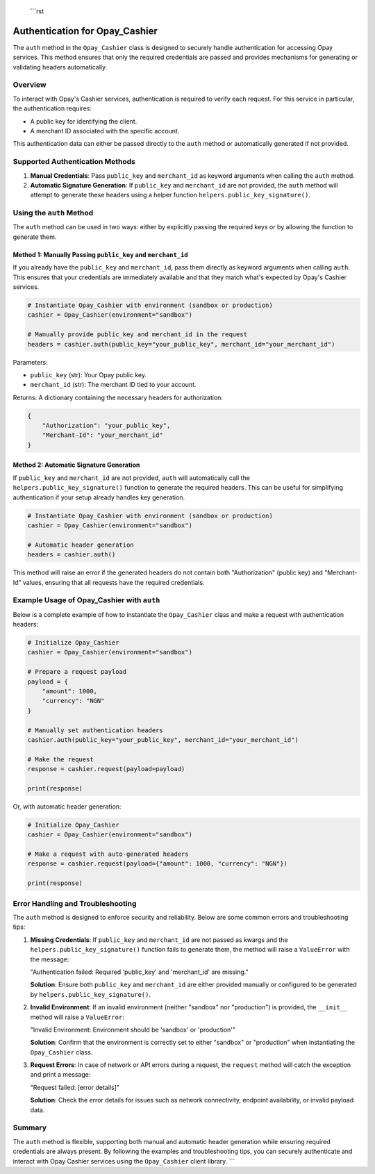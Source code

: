  ```rst
Authentication for Opay_Cashier
=============================

The ``auth`` method in the ``Opay_Cashier`` class is designed to securely handle authentication for accessing Opay services. This method ensures that only the required credentials are passed and provides mechanisms for generating or validating headers automatically.

Overview
--------

To interact with Opay's Cashier services, authentication is required to verify each request. For this service in particular, the authentication requires:

- A public key for identifying the client.
- A merchant ID associated with the specific account.

This authentication data can either be passed directly to the ``auth`` method or automatically generated if not provided.

Supported Authentication Methods
-------------------------------

1. **Manual Credentials**: Pass ``public_key`` and ``merchant_id`` as keyword arguments when calling the ``auth`` method.

2. **Automatic Signature Generation**: If ``public_key`` and ``merchant_id`` are not provided, the ``auth`` method will attempt to generate these headers using a helper function ``helpers.public_key_signature()``.

Using the ``auth`` Method
------------------------

The ``auth`` method can be used in two ways: either by explicitly passing the required keys or by allowing the function to generate them.

Method 1: Manually Passing ``public_key`` and ``merchant_id``
^^^^^^^^^^^^^^^^^^^^^^^^^^^^^^^^^^^^^^^^^^^^^^^^^^^^^^^^^^^^^

If you already have the ``public_key`` and ``merchant_id``, pass them directly as keyword arguments when calling ``auth``. This ensures that your credentials are immediately available and that they match what's expected by Opay's Cashier services.

.. code-block:: python

    # Instantiate Opay_Cashier with environment (sandbox or production)
    cashier = Opay_Cashier(environment="sandbox")

    # Manually provide public_key and merchant_id in the request
    headers = cashier.auth(public_key="your_public_key", merchant_id="your_merchant_id")

Parameters:

- ``public_key`` (str): Your Opay public key.
- ``merchant_id`` (str): The merchant ID tied to your account.

Returns: A dictionary containing the necessary headers for authorization:

.. code-block:: python

    {
        "Authorization": "your_public_key",
        "Merchant-Id": "your_merchant_id"
    }

Method 2: Automatic Signature Generation
^^^^^^^^^^^^^^^^^^^^^^^^^^^^^^^^^^^^^^^^

If ``public_key`` and ``merchant_id`` are not provided, ``auth`` will automatically call the ``helpers.public_key_signature()`` function to generate the required headers. This can be useful for simplifying authentication if your setup already handles key generation.

.. code-block:: python

    # Instantiate Opay_Cashier with environment (sandbox or production)
    cashier = Opay_Cashier(environment="sandbox")

    # Automatic header generation
    headers = cashier.auth()

This method will raise an error if the generated headers do not contain both "Authorization" (public key) and "Merchant-Id" values, ensuring that all requests have the required credentials.

Example Usage of Opay_Cashier with ``auth``
------------------------------------------

Below is a complete example of how to instantiate the ``Opay_Cashier`` class and make a request with authentication headers:

.. code-block:: python

    # Initialize Opay_Cashier
    cashier = Opay_Cashier(environment="sandbox")

    # Prepare a request payload
    payload = {
        "amount": 1000,
        "currency": "NGN"
    }

    # Manually set authentication headers
    cashier.auth(public_key="your_public_key", merchant_id="your_merchant_id")

    # Make the request
    response = cashier.request(payload=payload)

    print(response)

Or, with automatic header generation:

.. code-block:: python

    # Initialize Opay_Cashier
    cashier = Opay_Cashier(environment="sandbox")

    # Make a request with auto-generated headers
    response = cashier.request(payload={"amount": 1000, "currency": "NGN"})

    print(response)

Error Handling and Troubleshooting
----------------------------------

The ``auth`` method is designed to enforce security and reliability. Below are some common errors and troubleshooting tips:

1. **Missing Credentials**: If ``public_key`` and ``merchant_id`` are not passed as kwargs and the ``helpers.public_key_signature()`` function fails to generate them, the method will raise a ``ValueError`` with the message:

   "Authentication failed: Required 'public_key' and 'merchant_id' are missing."

   **Solution**: Ensure both ``public_key`` and ``merchant_id`` are either provided manually or configured to be generated by ``helpers.public_key_signature()``.

2. **Invalid Environment**: If an invalid environment (neither "sandbox" nor "production") is provided, the ``__init__`` method will raise a ``ValueError``:

   "Invalid Environment: Environment should be 'sandbox' or 'production'"

   **Solution**: Confirm that the environment is correctly set to either "sandbox" or "production" when instantiating the ``Opay_Cashier`` class.

3. **Request Errors**: In case of network or API errors during a request, the ``request`` method will catch the exception and print a message:

   "Request failed: [error details]"

   **Solution**: Check the error details for issues such as network connectivity, endpoint availability, or invalid payload data.

Summary
-------

The ``auth`` method is flexible, supporting both manual and automatic header generation while ensuring required credentials are always present. By following the examples and troubleshooting tips, you can securely authenticate and interact with Opay Cashier services using the ``Opay_Cashier`` client library.
```
